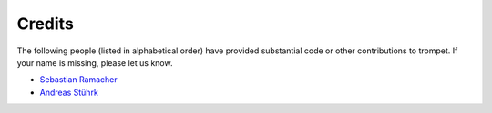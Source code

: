 =======
Credits
=======

The following people (listed in alphabetical order) have provided
substantial code or other contributions to trompet. If your name is
missing, please let us know.

* `Sebastian Ramacher <https://github.com/sebastinas/>`_
* `Andreas Stührk <https://github.com/Trundle/>`_
